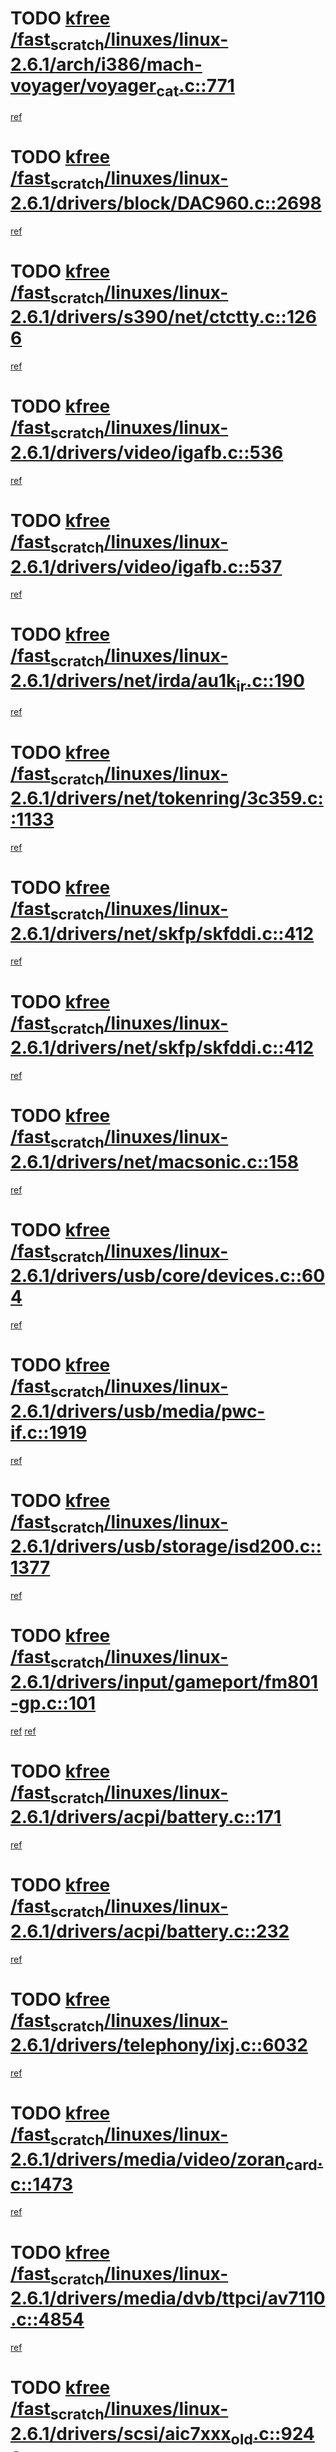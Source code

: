 * TODO [[view:/fast_scratch/linuxes/linux-2.6.1/arch/i386/mach-voyager/voyager_cat.c::face=ovl-face1::linb=771::colb=2::cole=7][kfree /fast_scratch/linuxes/linux-2.6.1/arch/i386/mach-voyager/voyager_cat.c::771]]
[[view:/fast_scratch/linuxes/linux-2.6.1/arch/i386/mach-voyager/voyager_cat.c::face=ovl-face2::linb=822::colb=22::cole=36][ref]]
* TODO [[view:/fast_scratch/linuxes/linux-2.6.1/drivers/block/DAC960.c::face=ovl-face1::linb=2698::colb=8::cole=13][kfree /fast_scratch/linuxes/linux-2.6.1/drivers/block/DAC960.c::2698]]
[[view:/fast_scratch/linuxes/linux-2.6.1/drivers/block/DAC960.c::face=ovl-face2::linb=2970::colb=6::cole=16][ref]]
* TODO [[view:/fast_scratch/linuxes/linux-2.6.1/drivers/s390/net/ctctty.c::face=ovl-face1::linb=1266::colb=1::cole=6][kfree /fast_scratch/linuxes/linux-2.6.1/drivers/s390/net/ctctty.c::1266]]
[[view:/fast_scratch/linuxes/linux-2.6.1/drivers/s390/net/ctctty.c::face=ovl-face2::linb=1267::colb=16::cole=22][ref]]
* TODO [[view:/fast_scratch/linuxes/linux-2.6.1/drivers/video/igafb.c::face=ovl-face1::linb=536::colb=3::cole=8][kfree /fast_scratch/linuxes/linux-2.6.1/drivers/video/igafb.c::536]]
[[view:/fast_scratch/linuxes/linux-2.6.1/drivers/video/igafb.c::face=ovl-face2::linb=546::colb=5::cole=18][ref]]
* TODO [[view:/fast_scratch/linuxes/linux-2.6.1/drivers/video/igafb.c::face=ovl-face1::linb=537::colb=2::cole=7][kfree /fast_scratch/linuxes/linux-2.6.1/drivers/video/igafb.c::537]]
[[view:/fast_scratch/linuxes/linux-2.6.1/drivers/video/igafb.c::face=ovl-face2::linb=548::colb=29::cole=33][ref]]
* TODO [[view:/fast_scratch/linuxes/linux-2.6.1/drivers/net/irda/au1k_ir.c::face=ovl-face1::linb=190::colb=3::cole=8][kfree /fast_scratch/linuxes/linux-2.6.1/drivers/net/irda/au1k_ir.c::190]]
[[view:/fast_scratch/linuxes/linux-2.6.1/drivers/net/irda/au1k_ir.c::face=ovl-face2::linb=193::colb=51::cole=54][ref]]
* TODO [[view:/fast_scratch/linuxes/linux-2.6.1/drivers/net/tokenring/3c359.c::face=ovl-face1::linb=1133::colb=4::cole=9][kfree /fast_scratch/linuxes/linux-2.6.1/drivers/net/tokenring/3c359.c::1133]]
[[view:/fast_scratch/linuxes/linux-2.6.1/drivers/net/tokenring/3c359.c::face=ovl-face2::linb=1134::colb=13::cole=16][ref]]
* TODO [[view:/fast_scratch/linuxes/linux-2.6.1/drivers/net/skfp/skfddi.c::face=ovl-face1::linb=412::colb=4::cole=9][kfree /fast_scratch/linuxes/linux-2.6.1/drivers/net/skfp/skfddi.c::412]]
[[view:/fast_scratch/linuxes/linux-2.6.1/drivers/net/skfp/skfddi.c::face=ovl-face2::linb=370::colb=22::cole=25][ref]]
* TODO [[view:/fast_scratch/linuxes/linux-2.6.1/drivers/net/skfp/skfddi.c::face=ovl-face1::linb=412::colb=4::cole=9][kfree /fast_scratch/linuxes/linux-2.6.1/drivers/net/skfp/skfddi.c::412]]
[[view:/fast_scratch/linuxes/linux-2.6.1/drivers/net/skfp/skfddi.c::face=ovl-face2::linb=378::colb=17::cole=20][ref]]
* TODO [[view:/fast_scratch/linuxes/linux-2.6.1/drivers/net/macsonic.c::face=ovl-face1::linb=158::colb=2::cole=7][kfree /fast_scratch/linuxes/linux-2.6.1/drivers/net/macsonic.c::158]]
[[view:/fast_scratch/linuxes/linux-2.6.1/drivers/net/macsonic.c::face=ovl-face2::linb=170::colb=13::cole=15][ref]]
* TODO [[view:/fast_scratch/linuxes/linux-2.6.1/drivers/usb/core/devices.c::face=ovl-face1::linb=604::colb=3::cole=8][kfree /fast_scratch/linuxes/linux-2.6.1/drivers/usb/core/devices.c::604]]
[[view:/fast_scratch/linuxes/linux-2.6.1/drivers/usb/core/devices.c::face=ovl-face2::linb=620::colb=5::cole=7][ref]]
* TODO [[view:/fast_scratch/linuxes/linux-2.6.1/drivers/usb/media/pwc-if.c::face=ovl-face1::linb=1919::colb=1::cole=6][kfree /fast_scratch/linuxes/linux-2.6.1/drivers/usb/media/pwc-if.c::1919]]
[[view:/fast_scratch/linuxes/linux-2.6.1/drivers/usb/media/pwc-if.c::face=ovl-face2::linb=1924::colb=32::cole=36][ref]]
* TODO [[view:/fast_scratch/linuxes/linux-2.6.1/drivers/usb/storage/isd200.c::face=ovl-face1::linb=1377::colb=3::cole=8][kfree /fast_scratch/linuxes/linux-2.6.1/drivers/usb/storage/isd200.c::1377]]
[[view:/fast_scratch/linuxes/linux-2.6.1/drivers/usb/storage/isd200.c::face=ovl-face2::linb=1384::colb=14::cole=18][ref]]
* TODO [[view:/fast_scratch/linuxes/linux-2.6.1/drivers/input/gameport/fm801-gp.c::face=ovl-face1::linb=101::colb=2::cole=7][kfree /fast_scratch/linuxes/linux-2.6.1/drivers/input/gameport/fm801-gp.c::101]]
[[view:/fast_scratch/linuxes/linux-2.6.1/drivers/input/gameport/fm801-gp.c::face=ovl-face2::linb=102::colb=46::cole=48][ref]]
[[view:/fast_scratch/linuxes/linux-2.6.1/drivers/input/gameport/fm801-gp.c::face=ovl-face2::linb=102::colb=63::cole=65][ref]]
* TODO [[view:/fast_scratch/linuxes/linux-2.6.1/drivers/acpi/battery.c::face=ovl-face1::linb=171::colb=2::cole=7][kfree /fast_scratch/linuxes/linux-2.6.1/drivers/acpi/battery.c::171]]
[[view:/fast_scratch/linuxes/linux-2.6.1/drivers/acpi/battery.c::face=ovl-face2::linb=180::colb=40::cole=52][ref]]
* TODO [[view:/fast_scratch/linuxes/linux-2.6.1/drivers/acpi/battery.c::face=ovl-face1::linb=232::colb=2::cole=7][kfree /fast_scratch/linuxes/linux-2.6.1/drivers/acpi/battery.c::232]]
[[view:/fast_scratch/linuxes/linux-2.6.1/drivers/acpi/battery.c::face=ovl-face2::linb=241::colb=42::cole=54][ref]]
* TODO [[view:/fast_scratch/linuxes/linux-2.6.1/drivers/telephony/ixj.c::face=ovl-face1::linb=6032::colb=1::cole=6][kfree /fast_scratch/linuxes/linux-2.6.1/drivers/telephony/ixj.c::6032]]
[[view:/fast_scratch/linuxes/linux-2.6.1/drivers/telephony/ixj.c::face=ovl-face2::linb=6034::colb=42::cole=45][ref]]
* TODO [[view:/fast_scratch/linuxes/linux-2.6.1/drivers/media/video/zoran_card.c::face=ovl-face1::linb=1473::colb=2::cole=7][kfree /fast_scratch/linuxes/linux-2.6.1/drivers/media/video/zoran_card.c::1473]]
[[view:/fast_scratch/linuxes/linux-2.6.1/drivers/media/video/zoran_card.c::face=ovl-face2::linb=1473::colb=8::cole=20][ref]]
* TODO [[view:/fast_scratch/linuxes/linux-2.6.1/drivers/media/dvb/ttpci/av7110.c::face=ovl-face1::linb=4854::colb=2::cole=7][kfree /fast_scratch/linuxes/linux-2.6.1/drivers/media/dvb/ttpci/av7110.c::4854]]
[[view:/fast_scratch/linuxes/linux-2.6.1/drivers/media/dvb/ttpci/av7110.c::face=ovl-face2::linb=4856::colb=13::cole=19][ref]]
* TODO [[view:/fast_scratch/linuxes/linux-2.6.1/drivers/scsi/aic7xxx_old.c::face=ovl-face1::linb=9248::colb=7::cole=12][kfree /fast_scratch/linuxes/linux-2.6.1/drivers/scsi/aic7xxx_old.c::9248]]
[[view:/fast_scratch/linuxes/linux-2.6.1/drivers/scsi/aic7xxx_old.c::face=ovl-face2::linb=9242::colb=34::cole=40][ref]]
[[view:/fast_scratch/linuxes/linux-2.6.1/drivers/scsi/aic7xxx_old.c::face=ovl-face2::linb=9243::colb=40::cole=46][ref]]
[[view:/fast_scratch/linuxes/linux-2.6.1/drivers/scsi/aic7xxx_old.c::face=ovl-face2::linb=9244::colb=18::cole=24][ref]]
[[view:/fast_scratch/linuxes/linux-2.6.1/drivers/scsi/aic7xxx_old.c::face=ovl-face2::linb=9244::colb=54::cole=60][ref]]
[[view:/fast_scratch/linuxes/linux-2.6.1/drivers/scsi/aic7xxx_old.c::face=ovl-face2::linb=9245::colb=18::cole=24][ref]]
[[view:/fast_scratch/linuxes/linux-2.6.1/drivers/scsi/aic7xxx_old.c::face=ovl-face2::linb=9245::colb=56::cole=62][ref]]
* TODO [[view:/fast_scratch/linuxes/linux-2.6.1/drivers/scsi/aic7xxx_old.c::face=ovl-face1::linb=9248::colb=7::cole=12][kfree /fast_scratch/linuxes/linux-2.6.1/drivers/scsi/aic7xxx_old.c::9248]]
[[view:/fast_scratch/linuxes/linux-2.6.1/drivers/scsi/aic7xxx_old.c::face=ovl-face2::linb=9253::colb=33::cole=39][ref]]
* TODO [[view:/fast_scratch/linuxes/linux-2.6.1/drivers/base/firmware_class.c::face=ovl-face1::linb=310::colb=1::cole=6][kfree /fast_scratch/linuxes/linux-2.6.1/drivers/base/firmware_class.c::310]]
[[view:/fast_scratch/linuxes/linux-2.6.1/drivers/base/firmware_class.c::face=ovl-face2::linb=313::colb=16::cole=25][ref]]
* TODO [[view:/fast_scratch/linuxes/linux-2.6.1/drivers/ieee1394/sbp2.c::face=ovl-face1::linb=900::colb=2::cole=7][kfree /fast_scratch/linuxes/linux-2.6.1/drivers/ieee1394/sbp2.c::900]]
[[view:/fast_scratch/linuxes/linux-2.6.1/drivers/ieee1394/sbp2.c::face=ovl-face2::linb=902::colb=12::cole=19][ref]]
* TODO [[view:/fast_scratch/linuxes/linux-2.6.1/drivers/char/agp/ati-agp.c::face=ovl-face1::linb=121::colb=3::cole=8][kfree /fast_scratch/linuxes/linux-2.6.1/drivers/char/agp/ati-agp.c::121]]
[[view:/fast_scratch/linuxes/linux-2.6.1/drivers/char/agp/ati-agp.c::face=ovl-face2::linb=131::colb=34::cole=40][ref]]
* TODO [[view:/fast_scratch/linuxes/linux-2.6.1/drivers/md/dm-target.c::face=ovl-face1::linb=113::colb=2::cole=7][kfree /fast_scratch/linuxes/linux-2.6.1/drivers/md/dm-target.c::113]]
[[view:/fast_scratch/linuxes/linux-2.6.1/drivers/md/dm-target.c::face=ovl-face2::linb=120::colb=8::cole=10][ref]]
* TODO [[view:/fast_scratch/linuxes/linux-2.6.1/drivers/isdn/eicon/eicon_mod.c::face=ovl-face1::linb=1052::colb=3::cole=8][kfree /fast_scratch/linuxes/linux-2.6.1/drivers/isdn/eicon/eicon_mod.c::1052]]
[[view:/fast_scratch/linuxes/linux-2.6.1/drivers/isdn/eicon/eicon_mod.c::face=ovl-face2::linb=1053::colb=9::cole=13][ref]]
* TODO [[view:/fast_scratch/linuxes/linux-2.6.1/drivers/isdn/eicon/eicon_mod.c::face=ovl-face1::linb=1059::colb=3::cole=8][kfree /fast_scratch/linuxes/linux-2.6.1/drivers/isdn/eicon/eicon_mod.c::1059]]
[[view:/fast_scratch/linuxes/linux-2.6.1/drivers/isdn/eicon/eicon_mod.c::face=ovl-face2::linb=1060::colb=9::cole=13][ref]]
* TODO [[view:/fast_scratch/linuxes/linux-2.6.1/drivers/isdn/eicon/eicon_mod.c::face=ovl-face1::linb=1067::colb=3::cole=8][kfree /fast_scratch/linuxes/linux-2.6.1/drivers/isdn/eicon/eicon_mod.c::1067]]
[[view:/fast_scratch/linuxes/linux-2.6.1/drivers/isdn/eicon/eicon_mod.c::face=ovl-face2::linb=1068::colb=9::cole=13][ref]]
* TODO [[view:/fast_scratch/linuxes/linux-2.6.1/drivers/isdn/hardware/eicon/i4lididrv.c::face=ovl-face1::linb=970::colb=2::cole=7][kfree /fast_scratch/linuxes/linux-2.6.1/drivers/isdn/hardware/eicon/i4lididrv.c::970]]
[[view:/fast_scratch/linuxes/linux-2.6.1/drivers/isdn/hardware/eicon/i4lididrv.c::face=ovl-face2::linb=971::colb=8::cole=12][ref]]
* TODO [[view:/fast_scratch/linuxes/linux-2.6.1/drivers/isdn/hardware/eicon/i4lididrv.c::face=ovl-face1::linb=977::colb=2::cole=7][kfree /fast_scratch/linuxes/linux-2.6.1/drivers/isdn/hardware/eicon/i4lididrv.c::977]]
[[view:/fast_scratch/linuxes/linux-2.6.1/drivers/isdn/hardware/eicon/i4lididrv.c::face=ovl-face2::linb=978::colb=8::cole=12][ref]]
* TODO [[view:/fast_scratch/linuxes/linux-2.6.1/drivers/isdn/hardware/eicon/i4lididrv.c::face=ovl-face1::linb=985::colb=2::cole=7][kfree /fast_scratch/linuxes/linux-2.6.1/drivers/isdn/hardware/eicon/i4lididrv.c::985]]
[[view:/fast_scratch/linuxes/linux-2.6.1/drivers/isdn/hardware/eicon/i4lididrv.c::face=ovl-face2::linb=986::colb=8::cole=12][ref]]
* TODO [[view:/fast_scratch/linuxes/linux-2.6.1/fs/eventpoll.c::face=ovl-face1::linb=1340::colb=2::cole=7][kfree /fast_scratch/linuxes/linux-2.6.1/fs/eventpoll.c::1340]]
[[view:/fast_scratch/linuxes/linux-2.6.1/fs/eventpoll.c::face=ovl-face2::linb=1343::colb=68::cole=70][ref]]
* TODO [[view:/fast_scratch/linuxes/linux-2.6.1/ipc/sem.c::face=ovl-face1::linb=1238::colb=65::cole=70][kfree /fast_scratch/linuxes/linux-2.6.1/ipc/sem.c::1238]]
[[view:/fast_scratch/linuxes/linux-2.6.1/ipc/sem.c::face=ovl-face2::linb=1244::colb=10::cole=11][ref]]
* TODO [[view:/fast_scratch/linuxes/linux-2.6.1/net/ipv4/netfilter/ip_nat_snmp_basic.c::face=ovl-face1::linb=1184::colb=2::cole=7][kfree /fast_scratch/linuxes/linux-2.6.1/net/ipv4/netfilter/ip_nat_snmp_basic.c::1184]]
[[view:/fast_scratch/linuxes/linux-2.6.1/net/ipv4/netfilter/ip_nat_snmp_basic.c::face=ovl-face2::linb=1163::colb=11::cole=21][ref]]
* TODO [[view:/fast_scratch/linuxes/linux-2.6.1/net/ipv4/netfilter/ip_nat_snmp_basic.c::face=ovl-face1::linb=1184::colb=2::cole=7][kfree /fast_scratch/linuxes/linux-2.6.1/net/ipv4/netfilter/ip_nat_snmp_basic.c::1184]]
[[view:/fast_scratch/linuxes/linux-2.6.1/net/ipv4/netfilter/ip_nat_snmp_basic.c::face=ovl-face2::linb=1175::colb=18::cole=28][ref]]
* TODO [[view:/fast_scratch/linuxes/linux-2.6.1/net/ipv4/netfilter/ip_nat_snmp_basic.c::face=ovl-face1::linb=1184::colb=2::cole=7][kfree /fast_scratch/linuxes/linux-2.6.1/net/ipv4/netfilter/ip_nat_snmp_basic.c::1184]]
[[view:/fast_scratch/linuxes/linux-2.6.1/net/ipv4/netfilter/ip_nat_snmp_basic.c::face=ovl-face2::linb=1184::colb=8::cole=18][ref]]
* TODO [[view:/fast_scratch/linuxes/linux-2.6.1/net/ipv4/netfilter/ip_nat_snmp_basic.c::face=ovl-face1::linb=1185::colb=2::cole=7][kfree /fast_scratch/linuxes/linux-2.6.1/net/ipv4/netfilter/ip_nat_snmp_basic.c::1185]]
[[view:/fast_scratch/linuxes/linux-2.6.1/net/ipv4/netfilter/ip_nat_snmp_basic.c::face=ovl-face2::linb=1162::colb=9::cole=13][ref]]
* TODO [[view:/fast_scratch/linuxes/linux-2.6.1/net/ipv4/netfilter/ip_nat_snmp_basic.c::face=ovl-face1::linb=1185::colb=2::cole=7][kfree /fast_scratch/linuxes/linux-2.6.1/net/ipv4/netfilter/ip_nat_snmp_basic.c::1185]]
[[view:/fast_scratch/linuxes/linux-2.6.1/net/ipv4/netfilter/ip_nat_snmp_basic.c::face=ovl-face2::linb=1172::colb=20::cole=24][ref]]
* TODO [[view:/fast_scratch/linuxes/linux-2.6.1/net/ipv4/netfilter/ip_nat_snmp_basic.c::face=ovl-face1::linb=1185::colb=2::cole=7][kfree /fast_scratch/linuxes/linux-2.6.1/net/ipv4/netfilter/ip_nat_snmp_basic.c::1185]]
[[view:/fast_scratch/linuxes/linux-2.6.1/net/ipv4/netfilter/ip_nat_snmp_basic.c::face=ovl-face2::linb=1181::colb=7::cole=11][ref]]
* TODO [[view:/fast_scratch/linuxes/linux-2.6.1/net/sunrpc/auth_gss/gss_krb5_seal.c::face=ovl-face1::linb=199::colb=1::cole=6][kfree /fast_scratch/linuxes/linux-2.6.1/net/sunrpc/auth_gss/gss_krb5_seal.c::199]]
[[view:/fast_scratch/linuxes/linux-2.6.1/net/sunrpc/auth_gss/gss_krb5_seal.c::face=ovl-face2::linb=209::colb=26::cole=39][ref]]
* TODO [[view:/fast_scratch/linuxes/linux-2.6.1/net/sctp/endpointola.c::face=ovl-face1::linb=222::colb=2::cole=7][kfree /fast_scratch/linuxes/linux-2.6.1/net/sctp/endpointola.c::222]]
[[view:/fast_scratch/linuxes/linux-2.6.1/net/sctp/endpointola.c::face=ovl-face2::linb=223::colb=22::cole=24][ref]]
* TODO [[view:/fast_scratch/linuxes/linux-2.6.1/net/sctp/transport.c::face=ovl-face1::linb=173::colb=1::cole=6][kfree /fast_scratch/linuxes/linux-2.6.1/net/sctp/transport.c::173]]
[[view:/fast_scratch/linuxes/linux-2.6.1/net/sctp/transport.c::face=ovl-face2::linb=174::colb=21::cole=30][ref]]
* TODO [[view:/fast_scratch/linuxes/linux-2.6.1/net/sctp/bind_addr.c::face=ovl-face1::linb=145::colb=2::cole=7][kfree /fast_scratch/linuxes/linux-2.6.1/net/sctp/bind_addr.c::145]]
[[view:/fast_scratch/linuxes/linux-2.6.1/net/sctp/bind_addr.c::face=ovl-face2::linb=146::colb=22::cole=26][ref]]
* TODO [[view:/fast_scratch/linuxes/linux-2.6.1/net/sctp/bind_addr.c::face=ovl-face1::linb=201::colb=3::cole=8][kfree /fast_scratch/linuxes/linux-2.6.1/net/sctp/bind_addr.c::201]]
[[view:/fast_scratch/linuxes/linux-2.6.1/net/sctp/bind_addr.c::face=ovl-face2::linb=202::colb=23::cole=27][ref]]
* TODO [[view:/fast_scratch/linuxes/linux-2.6.1/sound/oss/nm256_audio.c::face=ovl-face1::linb=1300::colb=5::cole=10][kfree /fast_scratch/linuxes/linux-2.6.1/sound/oss/nm256_audio.c::1300]]
[[view:/fast_scratch/linuxes/linux-2.6.1/sound/oss/nm256_audio.c::face=ovl-face2::linb=1304::colb=23::cole=27][ref]]
